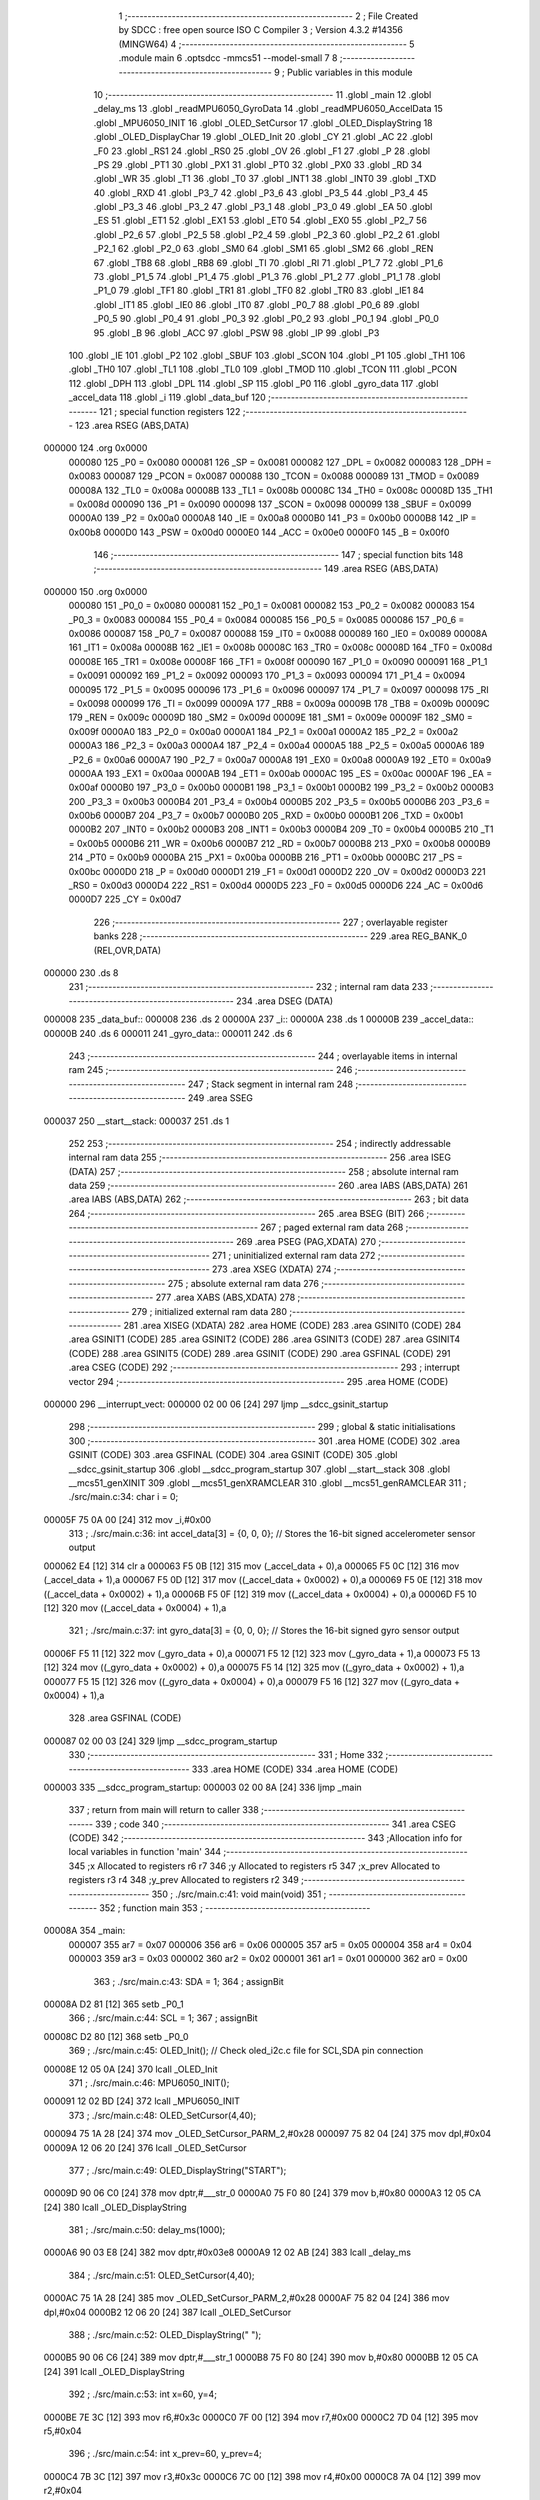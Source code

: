                                       1 ;--------------------------------------------------------
                                      2 ; File Created by SDCC : free open source ISO C Compiler 
                                      3 ; Version 4.3.2 #14356 (MINGW64)
                                      4 ;--------------------------------------------------------
                                      5 	.module main
                                      6 	.optsdcc -mmcs51 --model-small
                                      7 	
                                      8 ;--------------------------------------------------------
                                      9 ; Public variables in this module
                                     10 ;--------------------------------------------------------
                                     11 	.globl _main
                                     12 	.globl _delay_ms
                                     13 	.globl _readMPU6050_GyroData
                                     14 	.globl _readMPU6050_AccelData
                                     15 	.globl _MPU6050_INIT
                                     16 	.globl _OLED_SetCursor
                                     17 	.globl _OLED_DisplayString
                                     18 	.globl _OLED_DisplayChar
                                     19 	.globl _OLED_Init
                                     20 	.globl _CY
                                     21 	.globl _AC
                                     22 	.globl _F0
                                     23 	.globl _RS1
                                     24 	.globl _RS0
                                     25 	.globl _OV
                                     26 	.globl _F1
                                     27 	.globl _P
                                     28 	.globl _PS
                                     29 	.globl _PT1
                                     30 	.globl _PX1
                                     31 	.globl _PT0
                                     32 	.globl _PX0
                                     33 	.globl _RD
                                     34 	.globl _WR
                                     35 	.globl _T1
                                     36 	.globl _T0
                                     37 	.globl _INT1
                                     38 	.globl _INT0
                                     39 	.globl _TXD
                                     40 	.globl _RXD
                                     41 	.globl _P3_7
                                     42 	.globl _P3_6
                                     43 	.globl _P3_5
                                     44 	.globl _P3_4
                                     45 	.globl _P3_3
                                     46 	.globl _P3_2
                                     47 	.globl _P3_1
                                     48 	.globl _P3_0
                                     49 	.globl _EA
                                     50 	.globl _ES
                                     51 	.globl _ET1
                                     52 	.globl _EX1
                                     53 	.globl _ET0
                                     54 	.globl _EX0
                                     55 	.globl _P2_7
                                     56 	.globl _P2_6
                                     57 	.globl _P2_5
                                     58 	.globl _P2_4
                                     59 	.globl _P2_3
                                     60 	.globl _P2_2
                                     61 	.globl _P2_1
                                     62 	.globl _P2_0
                                     63 	.globl _SM0
                                     64 	.globl _SM1
                                     65 	.globl _SM2
                                     66 	.globl _REN
                                     67 	.globl _TB8
                                     68 	.globl _RB8
                                     69 	.globl _TI
                                     70 	.globl _RI
                                     71 	.globl _P1_7
                                     72 	.globl _P1_6
                                     73 	.globl _P1_5
                                     74 	.globl _P1_4
                                     75 	.globl _P1_3
                                     76 	.globl _P1_2
                                     77 	.globl _P1_1
                                     78 	.globl _P1_0
                                     79 	.globl _TF1
                                     80 	.globl _TR1
                                     81 	.globl _TF0
                                     82 	.globl _TR0
                                     83 	.globl _IE1
                                     84 	.globl _IT1
                                     85 	.globl _IE0
                                     86 	.globl _IT0
                                     87 	.globl _P0_7
                                     88 	.globl _P0_6
                                     89 	.globl _P0_5
                                     90 	.globl _P0_4
                                     91 	.globl _P0_3
                                     92 	.globl _P0_2
                                     93 	.globl _P0_1
                                     94 	.globl _P0_0
                                     95 	.globl _B
                                     96 	.globl _ACC
                                     97 	.globl _PSW
                                     98 	.globl _IP
                                     99 	.globl _P3
                                    100 	.globl _IE
                                    101 	.globl _P2
                                    102 	.globl _SBUF
                                    103 	.globl _SCON
                                    104 	.globl _P1
                                    105 	.globl _TH1
                                    106 	.globl _TH0
                                    107 	.globl _TL1
                                    108 	.globl _TL0
                                    109 	.globl _TMOD
                                    110 	.globl _TCON
                                    111 	.globl _PCON
                                    112 	.globl _DPH
                                    113 	.globl _DPL
                                    114 	.globl _SP
                                    115 	.globl _P0
                                    116 	.globl _gyro_data
                                    117 	.globl _accel_data
                                    118 	.globl _i
                                    119 	.globl _data_buf
                                    120 ;--------------------------------------------------------
                                    121 ; special function registers
                                    122 ;--------------------------------------------------------
                                    123 	.area RSEG    (ABS,DATA)
      000000                        124 	.org 0x0000
                           000080   125 _P0	=	0x0080
                           000081   126 _SP	=	0x0081
                           000082   127 _DPL	=	0x0082
                           000083   128 _DPH	=	0x0083
                           000087   129 _PCON	=	0x0087
                           000088   130 _TCON	=	0x0088
                           000089   131 _TMOD	=	0x0089
                           00008A   132 _TL0	=	0x008a
                           00008B   133 _TL1	=	0x008b
                           00008C   134 _TH0	=	0x008c
                           00008D   135 _TH1	=	0x008d
                           000090   136 _P1	=	0x0090
                           000098   137 _SCON	=	0x0098
                           000099   138 _SBUF	=	0x0099
                           0000A0   139 _P2	=	0x00a0
                           0000A8   140 _IE	=	0x00a8
                           0000B0   141 _P3	=	0x00b0
                           0000B8   142 _IP	=	0x00b8
                           0000D0   143 _PSW	=	0x00d0
                           0000E0   144 _ACC	=	0x00e0
                           0000F0   145 _B	=	0x00f0
                                    146 ;--------------------------------------------------------
                                    147 ; special function bits
                                    148 ;--------------------------------------------------------
                                    149 	.area RSEG    (ABS,DATA)
      000000                        150 	.org 0x0000
                           000080   151 _P0_0	=	0x0080
                           000081   152 _P0_1	=	0x0081
                           000082   153 _P0_2	=	0x0082
                           000083   154 _P0_3	=	0x0083
                           000084   155 _P0_4	=	0x0084
                           000085   156 _P0_5	=	0x0085
                           000086   157 _P0_6	=	0x0086
                           000087   158 _P0_7	=	0x0087
                           000088   159 _IT0	=	0x0088
                           000089   160 _IE0	=	0x0089
                           00008A   161 _IT1	=	0x008a
                           00008B   162 _IE1	=	0x008b
                           00008C   163 _TR0	=	0x008c
                           00008D   164 _TF0	=	0x008d
                           00008E   165 _TR1	=	0x008e
                           00008F   166 _TF1	=	0x008f
                           000090   167 _P1_0	=	0x0090
                           000091   168 _P1_1	=	0x0091
                           000092   169 _P1_2	=	0x0092
                           000093   170 _P1_3	=	0x0093
                           000094   171 _P1_4	=	0x0094
                           000095   172 _P1_5	=	0x0095
                           000096   173 _P1_6	=	0x0096
                           000097   174 _P1_7	=	0x0097
                           000098   175 _RI	=	0x0098
                           000099   176 _TI	=	0x0099
                           00009A   177 _RB8	=	0x009a
                           00009B   178 _TB8	=	0x009b
                           00009C   179 _REN	=	0x009c
                           00009D   180 _SM2	=	0x009d
                           00009E   181 _SM1	=	0x009e
                           00009F   182 _SM0	=	0x009f
                           0000A0   183 _P2_0	=	0x00a0
                           0000A1   184 _P2_1	=	0x00a1
                           0000A2   185 _P2_2	=	0x00a2
                           0000A3   186 _P2_3	=	0x00a3
                           0000A4   187 _P2_4	=	0x00a4
                           0000A5   188 _P2_5	=	0x00a5
                           0000A6   189 _P2_6	=	0x00a6
                           0000A7   190 _P2_7	=	0x00a7
                           0000A8   191 _EX0	=	0x00a8
                           0000A9   192 _ET0	=	0x00a9
                           0000AA   193 _EX1	=	0x00aa
                           0000AB   194 _ET1	=	0x00ab
                           0000AC   195 _ES	=	0x00ac
                           0000AF   196 _EA	=	0x00af
                           0000B0   197 _P3_0	=	0x00b0
                           0000B1   198 _P3_1	=	0x00b1
                           0000B2   199 _P3_2	=	0x00b2
                           0000B3   200 _P3_3	=	0x00b3
                           0000B4   201 _P3_4	=	0x00b4
                           0000B5   202 _P3_5	=	0x00b5
                           0000B6   203 _P3_6	=	0x00b6
                           0000B7   204 _P3_7	=	0x00b7
                           0000B0   205 _RXD	=	0x00b0
                           0000B1   206 _TXD	=	0x00b1
                           0000B2   207 _INT0	=	0x00b2
                           0000B3   208 _INT1	=	0x00b3
                           0000B4   209 _T0	=	0x00b4
                           0000B5   210 _T1	=	0x00b5
                           0000B6   211 _WR	=	0x00b6
                           0000B7   212 _RD	=	0x00b7
                           0000B8   213 _PX0	=	0x00b8
                           0000B9   214 _PT0	=	0x00b9
                           0000BA   215 _PX1	=	0x00ba
                           0000BB   216 _PT1	=	0x00bb
                           0000BC   217 _PS	=	0x00bc
                           0000D0   218 _P	=	0x00d0
                           0000D1   219 _F1	=	0x00d1
                           0000D2   220 _OV	=	0x00d2
                           0000D3   221 _RS0	=	0x00d3
                           0000D4   222 _RS1	=	0x00d4
                           0000D5   223 _F0	=	0x00d5
                           0000D6   224 _AC	=	0x00d6
                           0000D7   225 _CY	=	0x00d7
                                    226 ;--------------------------------------------------------
                                    227 ; overlayable register banks
                                    228 ;--------------------------------------------------------
                                    229 	.area REG_BANK_0	(REL,OVR,DATA)
      000000                        230 	.ds 8
                                    231 ;--------------------------------------------------------
                                    232 ; internal ram data
                                    233 ;--------------------------------------------------------
                                    234 	.area DSEG    (DATA)
      000008                        235 _data_buf::
      000008                        236 	.ds 2
      00000A                        237 _i::
      00000A                        238 	.ds 1
      00000B                        239 _accel_data::
      00000B                        240 	.ds 6
      000011                        241 _gyro_data::
      000011                        242 	.ds 6
                                    243 ;--------------------------------------------------------
                                    244 ; overlayable items in internal ram
                                    245 ;--------------------------------------------------------
                                    246 ;--------------------------------------------------------
                                    247 ; Stack segment in internal ram
                                    248 ;--------------------------------------------------------
                                    249 	.area SSEG
      000037                        250 __start__stack:
      000037                        251 	.ds	1
                                    252 
                                    253 ;--------------------------------------------------------
                                    254 ; indirectly addressable internal ram data
                                    255 ;--------------------------------------------------------
                                    256 	.area ISEG    (DATA)
                                    257 ;--------------------------------------------------------
                                    258 ; absolute internal ram data
                                    259 ;--------------------------------------------------------
                                    260 	.area IABS    (ABS,DATA)
                                    261 	.area IABS    (ABS,DATA)
                                    262 ;--------------------------------------------------------
                                    263 ; bit data
                                    264 ;--------------------------------------------------------
                                    265 	.area BSEG    (BIT)
                                    266 ;--------------------------------------------------------
                                    267 ; paged external ram data
                                    268 ;--------------------------------------------------------
                                    269 	.area PSEG    (PAG,XDATA)
                                    270 ;--------------------------------------------------------
                                    271 ; uninitialized external ram data
                                    272 ;--------------------------------------------------------
                                    273 	.area XSEG    (XDATA)
                                    274 ;--------------------------------------------------------
                                    275 ; absolute external ram data
                                    276 ;--------------------------------------------------------
                                    277 	.area XABS    (ABS,XDATA)
                                    278 ;--------------------------------------------------------
                                    279 ; initialized external ram data
                                    280 ;--------------------------------------------------------
                                    281 	.area XISEG   (XDATA)
                                    282 	.area HOME    (CODE)
                                    283 	.area GSINIT0 (CODE)
                                    284 	.area GSINIT1 (CODE)
                                    285 	.area GSINIT2 (CODE)
                                    286 	.area GSINIT3 (CODE)
                                    287 	.area GSINIT4 (CODE)
                                    288 	.area GSINIT5 (CODE)
                                    289 	.area GSINIT  (CODE)
                                    290 	.area GSFINAL (CODE)
                                    291 	.area CSEG    (CODE)
                                    292 ;--------------------------------------------------------
                                    293 ; interrupt vector
                                    294 ;--------------------------------------------------------
                                    295 	.area HOME    (CODE)
      000000                        296 __interrupt_vect:
      000000 02 00 06         [24]  297 	ljmp	__sdcc_gsinit_startup
                                    298 ;--------------------------------------------------------
                                    299 ; global & static initialisations
                                    300 ;--------------------------------------------------------
                                    301 	.area HOME    (CODE)
                                    302 	.area GSINIT  (CODE)
                                    303 	.area GSFINAL (CODE)
                                    304 	.area GSINIT  (CODE)
                                    305 	.globl __sdcc_gsinit_startup
                                    306 	.globl __sdcc_program_startup
                                    307 	.globl __start__stack
                                    308 	.globl __mcs51_genXINIT
                                    309 	.globl __mcs51_genXRAMCLEAR
                                    310 	.globl __mcs51_genRAMCLEAR
                                    311 ;	./src/main.c:34: char i = 0;
      00005F 75 0A 00         [24]  312 	mov	_i,#0x00
                                    313 ;	./src/main.c:36: int accel_data[3] = {0, 0, 0};  // Stores the 16-bit signed accelerometer sensor output
      000062 E4               [12]  314 	clr	a
      000063 F5 0B            [12]  315 	mov	(_accel_data + 0),a
      000065 F5 0C            [12]  316 	mov	(_accel_data + 1),a
      000067 F5 0D            [12]  317 	mov	((_accel_data + 0x0002) + 0),a
      000069 F5 0E            [12]  318 	mov	((_accel_data + 0x0002) + 1),a
      00006B F5 0F            [12]  319 	mov	((_accel_data + 0x0004) + 0),a
      00006D F5 10            [12]  320 	mov	((_accel_data + 0x0004) + 1),a
                                    321 ;	./src/main.c:37: int gyro_data[3] = {0, 0, 0};   // Stores the 16-bit signed gyro sensor output
      00006F F5 11            [12]  322 	mov	(_gyro_data + 0),a
      000071 F5 12            [12]  323 	mov	(_gyro_data + 1),a
      000073 F5 13            [12]  324 	mov	((_gyro_data + 0x0002) + 0),a
      000075 F5 14            [12]  325 	mov	((_gyro_data + 0x0002) + 1),a
      000077 F5 15            [12]  326 	mov	((_gyro_data + 0x0004) + 0),a
      000079 F5 16            [12]  327 	mov	((_gyro_data + 0x0004) + 1),a
                                    328 	.area GSFINAL (CODE)
      000087 02 00 03         [24]  329 	ljmp	__sdcc_program_startup
                                    330 ;--------------------------------------------------------
                                    331 ; Home
                                    332 ;--------------------------------------------------------
                                    333 	.area HOME    (CODE)
                                    334 	.area HOME    (CODE)
      000003                        335 __sdcc_program_startup:
      000003 02 00 8A         [24]  336 	ljmp	_main
                                    337 ;	return from main will return to caller
                                    338 ;--------------------------------------------------------
                                    339 ; code
                                    340 ;--------------------------------------------------------
                                    341 	.area CSEG    (CODE)
                                    342 ;------------------------------------------------------------
                                    343 ;Allocation info for local variables in function 'main'
                                    344 ;------------------------------------------------------------
                                    345 ;x                         Allocated to registers r6 r7 
                                    346 ;y                         Allocated to registers r5 
                                    347 ;x_prev                    Allocated to registers r3 r4 
                                    348 ;y_prev                    Allocated to registers r2 
                                    349 ;------------------------------------------------------------
                                    350 ;	./src/main.c:41: void main(void)
                                    351 ;	-----------------------------------------
                                    352 ;	 function main
                                    353 ;	-----------------------------------------
      00008A                        354 _main:
                           000007   355 	ar7 = 0x07
                           000006   356 	ar6 = 0x06
                           000005   357 	ar5 = 0x05
                           000004   358 	ar4 = 0x04
                           000003   359 	ar3 = 0x03
                           000002   360 	ar2 = 0x02
                           000001   361 	ar1 = 0x01
                           000000   362 	ar0 = 0x00
                                    363 ;	./src/main.c:43: SDA = 1;
                                    364 ;	assignBit
      00008A D2 81            [12]  365 	setb	_P0_1
                                    366 ;	./src/main.c:44: SCL = 1;
                                    367 ;	assignBit
      00008C D2 80            [12]  368 	setb	_P0_0
                                    369 ;	./src/main.c:45: OLED_Init();		  // Check oled_i2c.c file for SCL,SDA pin connection
      00008E 12 05 0A         [24]  370 	lcall	_OLED_Init
                                    371 ;	./src/main.c:46: MPU6050_INIT();
      000091 12 02 BD         [24]  372 	lcall	_MPU6050_INIT
                                    373 ;	./src/main.c:48: OLED_SetCursor(4,40);
      000094 75 1A 28         [24]  374 	mov	_OLED_SetCursor_PARM_2,#0x28
      000097 75 82 04         [24]  375 	mov	dpl,#0x04
      00009A 12 06 20         [24]  376 	lcall	_OLED_SetCursor
                                    377 ;	./src/main.c:49: OLED_DisplayString("START");
      00009D 90 06 C0         [24]  378 	mov	dptr,#___str_0
      0000A0 75 F0 80         [24]  379 	mov	b,#0x80
      0000A3 12 05 CA         [24]  380 	lcall	_OLED_DisplayString
                                    381 ;	./src/main.c:50: delay_ms(1000);
      0000A6 90 03 E8         [24]  382 	mov	dptr,#0x03e8
      0000A9 12 02 AB         [24]  383 	lcall	_delay_ms
                                    384 ;	./src/main.c:51: OLED_SetCursor(4,40);
      0000AC 75 1A 28         [24]  385 	mov	_OLED_SetCursor_PARM_2,#0x28
      0000AF 75 82 04         [24]  386 	mov	dpl,#0x04
      0000B2 12 06 20         [24]  387 	lcall	_OLED_SetCursor
                                    388 ;	./src/main.c:52: OLED_DisplayString("     ");
      0000B5 90 06 C6         [24]  389 	mov	dptr,#___str_1
      0000B8 75 F0 80         [24]  390 	mov	b,#0x80
      0000BB 12 05 CA         [24]  391 	lcall	_OLED_DisplayString
                                    392 ;	./src/main.c:53: int x=60, y=4;
      0000BE 7E 3C            [12]  393 	mov	r6,#0x3c
      0000C0 7F 00            [12]  394 	mov	r7,#0x00
      0000C2 7D 04            [12]  395 	mov	r5,#0x04
                                    396 ;	./src/main.c:54: int x_prev=60, y_prev=4;
      0000C4 7B 3C            [12]  397 	mov	r3,#0x3c
      0000C6 7C 00            [12]  398 	mov	r4,#0x00
      0000C8 7A 04            [12]  399 	mov	r2,#0x04
                                    400 ;	./src/main.c:55: while(1) {
      0000CA                        401 00118$:
                                    402 ;	./src/main.c:56: readMPU6050_AccelData(&accel_data[0]);
      0000CA 90 00 0B         [24]  403 	mov	dptr,#_accel_data
      0000CD 75 F0 40         [24]  404 	mov	b,#0x40
      0000D0 C0 07            [24]  405 	push	ar7
      0000D2 C0 06            [24]  406 	push	ar6
      0000D4 C0 05            [24]  407 	push	ar5
      0000D6 C0 04            [24]  408 	push	ar4
      0000D8 C0 03            [24]  409 	push	ar3
      0000DA C0 02            [24]  410 	push	ar2
      0000DC 12 03 5A         [24]  411 	lcall	_readMPU6050_AccelData
                                    412 ;	./src/main.c:57: readMPU6050_GyroData(&gyro_data[0]);
      0000DF 90 00 11         [24]  413 	mov	dptr,#_gyro_data
      0000E2 75 F0 40         [24]  414 	mov	b,#0x40
      0000E5 12 04 29         [24]  415 	lcall	_readMPU6050_GyroData
      0000E8 D0 02            [24]  416 	pop	ar2
      0000EA D0 03            [24]  417 	pop	ar3
      0000EC D0 04            [24]  418 	pop	ar4
      0000EE D0 05            [24]  419 	pop	ar5
      0000F0 D0 06            [24]  420 	pop	ar6
      0000F2 D0 07            [24]  421 	pop	ar7
                                    422 ;	./src/main.c:58: if(accel_data[1]<0){
      0000F4 E5 0E            [12]  423 	mov	a,((_accel_data + 0x0002) + 1)
      0000F6 30 E7 16         [24]  424 	jnb	acc.7,00104$
                                    425 ;	./src/main.c:60: if(x<=120)
      0000F9 C3               [12]  426 	clr	c
      0000FA 74 78            [12]  427 	mov	a,#0x78
      0000FC 9E               [12]  428 	subb	a,r6
      0000FD 74 80            [12]  429 	mov	a,#(0x00 ^ 0x80)
      0000FF 8F F0            [24]  430 	mov	b,r7
      000101 63 F0 80         [24]  431 	xrl	b,#0x80
      000104 95 F0            [12]  432 	subb	a,b
      000106 40 07            [24]  433 	jc	00104$
                                    434 ;	./src/main.c:61: x+=5;
      000108 74 05            [12]  435 	mov	a,#0x05
      00010A 2E               [12]  436 	add	a,r6
      00010B FE               [12]  437 	mov	r6,a
      00010C E4               [12]  438 	clr	a
      00010D 3F               [12]  439 	addc	a,r7
      00010E FF               [12]  440 	mov	r7,a
      00010F                        441 00104$:
                                    442 ;	./src/main.c:63: if(accel_data[1]>0){
      00010F C3               [12]  443 	clr	c
      000110 E4               [12]  444 	clr	a
      000111 95 0D            [12]  445 	subb	a,(_accel_data + 0x0002)
      000113 74 80            [12]  446 	mov	a,#(0x00 ^ 0x80)
      000115 85 0E F0         [24]  447 	mov	b,((_accel_data + 0x0002) + 1)
      000118 63 F0 80         [24]  448 	xrl	b,#0x80
      00011B 95 F0            [12]  449 	subb	a,b
      00011D 50 1A            [24]  450 	jnc	00108$
                                    451 ;	./src/main.c:65: x-=5;
      00011F EE               [12]  452 	mov	a,r6
      000120 24 FB            [12]  453 	add	a,#0xfb
      000122 FE               [12]  454 	mov	r6,a
      000123 EF               [12]  455 	mov	a,r7
      000124 34 FF            [12]  456 	addc	a,#0xff
      000126 FF               [12]  457 	mov	r7,a
                                    458 ;	./src/main.c:66: if(x<=0) x=0;
      000127 C3               [12]  459 	clr	c
      000128 E4               [12]  460 	clr	a
      000129 9E               [12]  461 	subb	a,r6
      00012A 74 80            [12]  462 	mov	a,#(0x00 ^ 0x80)
      00012C 8F F0            [24]  463 	mov	b,r7
      00012E 63 F0 80         [24]  464 	xrl	b,#0x80
      000131 95 F0            [12]  465 	subb	a,b
      000133 40 04            [24]  466 	jc	00108$
      000135 7E 00            [12]  467 	mov	r6,#0x00
      000137 7F 00            [12]  468 	mov	r7,#0x00
      000139                        469 00108$:
                                    470 ;	./src/main.c:68: if(accel_data[0]<0){
      000139 E5 0C            [12]  471 	mov	a,(_accel_data + 1)
      00013B 30 E7 0D         [24]  472 	jnb	acc.7,00112$
                                    473 ;	./src/main.c:70: if(y<=6)
      00013E C3               [12]  474 	clr	c
      00013F 74 86            [12]  475 	mov	a,#(0x06 ^ 0x80)
      000141 8D F0            [24]  476 	mov	b,r5
      000143 63 F0 80         [24]  477 	xrl	b,#0x80
      000146 95 F0            [12]  478 	subb	a,b
      000148 40 01            [24]  479 	jc	00112$
                                    480 ;	./src/main.c:71: y+=1;
      00014A 0D               [12]  481 	inc	r5
      00014B                        482 00112$:
                                    483 ;	./src/main.c:73: if(accel_data[0]>0){
      00014B C3               [12]  484 	clr	c
      00014C E4               [12]  485 	clr	a
      00014D 95 0B            [12]  486 	subb	a,_accel_data
      00014F 74 80            [12]  487 	mov	a,#(0x00 ^ 0x80)
      000151 85 0C F0         [24]  488 	mov	b,(_accel_data + 1)
      000154 63 F0 80         [24]  489 	xrl	b,#0x80
      000157 95 F0            [12]  490 	subb	a,b
      000159 50 09            [24]  491 	jnc	00116$
                                    492 ;	./src/main.c:75: if(y>=1) // the number will only decrease when y is bigger then one
      00015B C3               [12]  493 	clr	c
      00015C ED               [12]  494 	mov	a,r5
      00015D 64 80            [12]  495 	xrl	a,#0x80
      00015F 94 81            [12]  496 	subb	a,#0x81
      000161 40 01            [24]  497 	jc	00116$
                                    498 ;	./src/main.c:76: y-=1;
      000163 1D               [12]  499 	dec	r5
      000164                        500 00116$:
                                    501 ;	./src/main.c:78: OLED_SetCursor(y_prev, x_prev);
      000164 8A 82            [24]  502 	mov	dpl,r2
      000166 8B 1A            [24]  503 	mov	_OLED_SetCursor_PARM_2,r3
      000168 C0 07            [24]  504 	push	ar7
      00016A C0 06            [24]  505 	push	ar6
      00016C C0 05            [24]  506 	push	ar5
      00016E 12 06 20         [24]  507 	lcall	_OLED_SetCursor
                                    508 ;	./src/main.c:79: OLED_DisplayChar(' ');
      000171 75 82 20         [24]  509 	mov	dpl,#0x20
      000174 12 05 79         [24]  510 	lcall	_OLED_DisplayChar
      000177 D0 05            [24]  511 	pop	ar5
      000179 D0 06            [24]  512 	pop	ar6
                                    513 ;	./src/main.c:80: OLED_SetCursor(y,x);
      00017B 8D 82            [24]  514 	mov	dpl,r5
      00017D 8E 1A            [24]  515 	mov	_OLED_SetCursor_PARM_2,r6
      00017F C0 06            [24]  516 	push	ar6
      000181 C0 05            [24]  517 	push	ar5
      000183 12 06 20         [24]  518 	lcall	_OLED_SetCursor
                                    519 ;	./src/main.c:81: OLED_DisplayChar('0');
      000186 75 82 30         [24]  520 	mov	dpl,#0x30
      000189 12 05 79         [24]  521 	lcall	_OLED_DisplayChar
      00018C D0 05            [24]  522 	pop	ar5
      00018E D0 06            [24]  523 	pop	ar6
      000190 D0 07            [24]  524 	pop	ar7
                                    525 ;	./src/main.c:82: y_prev = y;
      000192 8D 02            [24]  526 	mov	ar2,r5
                                    527 ;	./src/main.c:83: x_prev = x;
      000194 8E 03            [24]  528 	mov	ar3,r6
      000196 8F 04            [24]  529 	mov	ar4,r7
                                    530 ;	./src/main.c:84: delay_ms(250);
      000198 90 00 FA         [24]  531 	mov	dptr,#0x00fa
      00019B C0 07            [24]  532 	push	ar7
      00019D C0 06            [24]  533 	push	ar6
      00019F C0 05            [24]  534 	push	ar5
      0001A1 C0 04            [24]  535 	push	ar4
      0001A3 C0 03            [24]  536 	push	ar3
      0001A5 C0 02            [24]  537 	push	ar2
      0001A7 12 02 AB         [24]  538 	lcall	_delay_ms
      0001AA D0 02            [24]  539 	pop	ar2
      0001AC D0 03            [24]  540 	pop	ar3
      0001AE D0 04            [24]  541 	pop	ar4
      0001B0 D0 05            [24]  542 	pop	ar5
      0001B2 D0 06            [24]  543 	pop	ar6
      0001B4 D0 07            [24]  544 	pop	ar7
                                    545 ;	./src/main.c:86: }
      0001B6 02 00 CA         [24]  546 	ljmp	00118$
                                    547 	.area CSEG    (CODE)
                                    548 	.area CONST   (CODE)
                                    549 	.area CONST   (CODE)
      0006C0                        550 ___str_0:
      0006C0 53 54 41 52 54         551 	.ascii "START"
      0006C5 00                     552 	.db 0x00
                                    553 	.area CSEG    (CODE)
                                    554 	.area CONST   (CODE)
      0006C6                        555 ___str_1:
      0006C6 20 20 20 20 20         556 	.ascii "     "
      0006CB 00                     557 	.db 0x00
                                    558 	.area CSEG    (CODE)
                                    559 	.area XINIT   (CODE)
                                    560 	.area CABS    (ABS,CODE)
